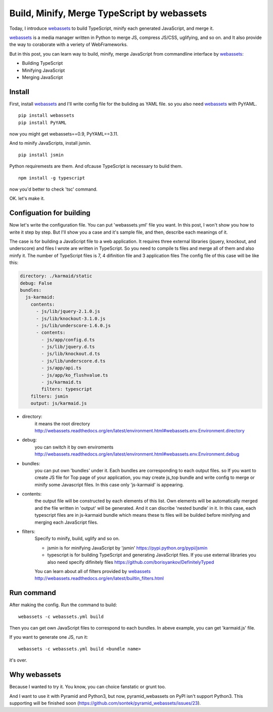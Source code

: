 Build, Minify, Merge TypeScript by webassets
============================================

Today, I introduce webassets_ to build TypeScript, minify each generated JavaScript, and merge it. 

webassets_ is a media manager written in Python
to merge JS, compress JS/CSS, uglifying, and so on.
and It also provide the way to coraborate with a veriety of WebFrameworks. 

But in this post, you can learn way to build, minify, merge JavaScript
from commandline interface by webassets_:

* Building TypeScript
* Minifying JavaScript
* Merging JavaScript

Install
-------

First, install webassets_
and I'll write config file for the buliding as YAML file.
so you also need webassets_ with PyYAML. 

::

  pip install webassets
  pip install PyYAML

now you might get webassets==0.9, PyYAML==3.11. 

And to minify JavaScripts, install jsmin.

::

  pip install jsmin

Python requiremests are them.
And ofcause TypeScript is necessary to bulid them. 

::

  npm install -g typescript

now you'd better to check 'tsc' command.

OK. let's make it. 

Configuation for building
-------------------------

Now let's write the configuration file.  You can put 'webassets.yml' file you want. 
In this post, I won't show you how to write it step by step.
But I'll show you a case and it's sample file, and then, describe each meanings of it.

The case is for building a JavaScript file to a web application.
It requires three external libraries (jquery, knockout, and underscore)
and files I wrote are written in TypeScript.
So you need to compile ts files and merge all of them and also minfy it.
The number of TypeScript files is 7, 4 difinition file and 3 application files
The config file of this case will be like this:

.. code-block:: YAML

    directory: ./karmaid/static
    debug: False
    bundles:
      js-karmaid:
        contents:
          - js/lib/jquery-2.1.0.js
          - js/lib/knockout-3.1.0.js
          - js/lib/underscore-1.6.0.js
          - contents:
            - js/app/config.d.ts
            - js/lib/jquery.d.ts
            - js/lib/knockout.d.ts
            - js/lib/underscore.d.ts
            - js/app/api.ts
            - js/app/ko_flushvalue.ts
            - js/karmaid.ts
            filters: typescript
        filters: jsmin
        output: js/karmaid.js

* directory:
    it means the root directory http://webassets.readthedocs.org/en/latest/environment.html#webassets.env.Environment.directory
* debug:
    you can switch it by own enviroments http://webassets.readthedocs.org/en/latest/environment.html#webassets.env.Environment.debug
* bundles:
    you can put own 'bundles' under it. Each bundles are corresponding to each output files.
    so If you want to create JS file for Top page of your application, you may create js_top bundle and write config to merge or minify some Javascript files.
    In this case only 'js-karmaid' is appearing.
* contents:
    the output file will be constructed by each elements of this list.
    Own elements will be automatically merged and the file written in 'output' will be generated. 
    And it can discribe 'nested bundle' in it. In this case, each typescript files are in js-karmaid bundle which means these ts files will be builded before minifying and merging each JavaScript files.
* filters:
    Specify to minify, build, uglify and so on.

    * jsmin is for minifying JavaScript by 'jsmin' https://pypi.python.org/pypi/jsmin
    * typescript is for building TypeScript and generating JavaScript files. If you use external libraries you also need specify difinitely files https://github.com/borisyankov/DefinitelyTyped

    You can learn about all of filters provided by webassets_ http://webassets.readthedocs.org/en/latest/builtin_filters.html

Run command
-----------
After making the config. 
Run the command to build::

  webassets -c webassets.yml build

Then you can get own JavaScript files to correspond to each bundles.
In abeve example, you can get 'karmaid.js' file.

If you want to generate one JS, run it::

  webassets -c webassets.yml build <bundle name>

it's over.

Why webassets
-------------

Because I wanted to try it.
You know, you can choice fanstatic or grunt too. 

And I want to use it with Pyramid and Python3, but now,
pyramid_webassets on PyPI isn't support Python3. 
This supporting will be finished soon
(https://github.com/sontek/pyramid_webassets/issues/23).

.. _webassets: https://pypi.python.org/pypi/webassets/0.9

.. author:: default
.. categories:: none
.. tags:: none
.. comments::
